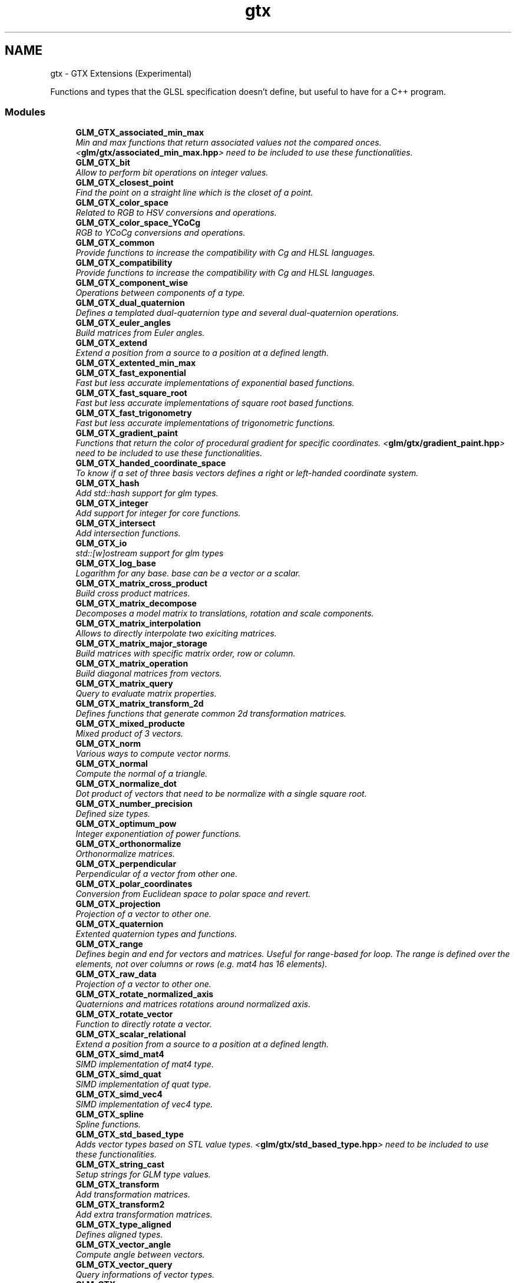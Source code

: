 .TH "gtx" 3 "Tue Nov 24 2015" "Version 0.0.0.1" "Fusion3D" \" -*- nroff -*-
.ad l
.nh
.SH NAME
gtx \- GTX Extensions (Experimental)
.PP
Functions and types that the GLSL specification doesn't define, but useful to have for a C++ program\&.  

.SS "Modules"

.in +1c
.ti -1c
.RI "\fBGLM_GTX_associated_min_max\fP"
.br
.RI "\fIMin and max functions that return associated values not the compared onces\&. <\fBglm/gtx/associated_min_max\&.hpp\fP> need to be included to use these functionalities\&. \fP"
.ti -1c
.RI "\fBGLM_GTX_bit\fP"
.br
.RI "\fIAllow to perform bit operations on integer values\&. \fP"
.ti -1c
.RI "\fBGLM_GTX_closest_point\fP"
.br
.RI "\fIFind the point on a straight line which is the closet of a point\&. \fP"
.ti -1c
.RI "\fBGLM_GTX_color_space\fP"
.br
.RI "\fIRelated to RGB to HSV conversions and operations\&. \fP"
.ti -1c
.RI "\fBGLM_GTX_color_space_YCoCg\fP"
.br
.RI "\fIRGB to YCoCg conversions and operations\&. \fP"
.ti -1c
.RI "\fBGLM_GTX_common\fP"
.br
.RI "\fIProvide functions to increase the compatibility with Cg and HLSL languages\&. \fP"
.ti -1c
.RI "\fBGLM_GTX_compatibility\fP"
.br
.RI "\fIProvide functions to increase the compatibility with Cg and HLSL languages\&. \fP"
.ti -1c
.RI "\fBGLM_GTX_component_wise\fP"
.br
.RI "\fIOperations between components of a type\&. \fP"
.ti -1c
.RI "\fBGLM_GTX_dual_quaternion\fP"
.br
.RI "\fIDefines a templated dual-quaternion type and several dual-quaternion operations\&. \fP"
.ti -1c
.RI "\fBGLM_GTX_euler_angles\fP"
.br
.RI "\fIBuild matrices from Euler angles\&. \fP"
.ti -1c
.RI "\fBGLM_GTX_extend\fP"
.br
.RI "\fIExtend a position from a source to a position at a defined length\&. \fP"
.ti -1c
.RI "\fBGLM_GTX_extented_min_max\fP"
.br
.ti -1c
.RI "\fBGLM_GTX_fast_exponential\fP"
.br
.RI "\fIFast but less accurate implementations of exponential based functions\&. \fP"
.ti -1c
.RI "\fBGLM_GTX_fast_square_root\fP"
.br
.RI "\fIFast but less accurate implementations of square root based functions\&. \fP"
.ti -1c
.RI "\fBGLM_GTX_fast_trigonometry\fP"
.br
.RI "\fIFast but less accurate implementations of trigonometric functions\&. \fP"
.ti -1c
.RI "\fBGLM_GTX_gradient_paint\fP"
.br
.RI "\fIFunctions that return the color of procedural gradient for specific coordinates\&. <\fBglm/gtx/gradient_paint\&.hpp\fP> need to be included to use these functionalities\&. \fP"
.ti -1c
.RI "\fBGLM_GTX_handed_coordinate_space\fP"
.br
.RI "\fITo know if a set of three basis vectors defines a right or left-handed coordinate system\&. \fP"
.ti -1c
.RI "\fBGLM_GTX_hash\fP"
.br
.RI "\fIAdd std::hash support for glm types\&. \fP"
.ti -1c
.RI "\fBGLM_GTX_integer\fP"
.br
.RI "\fIAdd support for integer for core functions\&. \fP"
.ti -1c
.RI "\fBGLM_GTX_intersect\fP"
.br
.RI "\fIAdd intersection functions\&. \fP"
.ti -1c
.RI "\fBGLM_GTX_io\fP"
.br
.RI "\fIstd::[w]ostream support for glm types \fP"
.ti -1c
.RI "\fBGLM_GTX_log_base\fP"
.br
.RI "\fILogarithm for any base\&. base can be a vector or a scalar\&. \fP"
.ti -1c
.RI "\fBGLM_GTX_matrix_cross_product\fP"
.br
.RI "\fIBuild cross product matrices\&. \fP"
.ti -1c
.RI "\fBGLM_GTX_matrix_decompose\fP"
.br
.RI "\fIDecomposes a model matrix to translations, rotation and scale components\&. \fP"
.ti -1c
.RI "\fBGLM_GTX_matrix_interpolation\fP"
.br
.RI "\fIAllows to directly interpolate two exiciting matrices\&. \fP"
.ti -1c
.RI "\fBGLM_GTX_matrix_major_storage\fP"
.br
.RI "\fIBuild matrices with specific matrix order, row or column\&. \fP"
.ti -1c
.RI "\fBGLM_GTX_matrix_operation\fP"
.br
.RI "\fIBuild diagonal matrices from vectors\&. \fP"
.ti -1c
.RI "\fBGLM_GTX_matrix_query\fP"
.br
.RI "\fIQuery to evaluate matrix properties\&. \fP"
.ti -1c
.RI "\fBGLM_GTX_matrix_transform_2d\fP"
.br
.RI "\fIDefines functions that generate common 2d transformation matrices\&. \fP"
.ti -1c
.RI "\fBGLM_GTX_mixed_producte\fP"
.br
.RI "\fIMixed product of 3 vectors\&. \fP"
.ti -1c
.RI "\fBGLM_GTX_norm\fP"
.br
.RI "\fIVarious ways to compute vector norms\&. \fP"
.ti -1c
.RI "\fBGLM_GTX_normal\fP"
.br
.RI "\fICompute the normal of a triangle\&. \fP"
.ti -1c
.RI "\fBGLM_GTX_normalize_dot\fP"
.br
.RI "\fIDot product of vectors that need to be normalize with a single square root\&. \fP"
.ti -1c
.RI "\fBGLM_GTX_number_precision\fP"
.br
.RI "\fIDefined size types\&. \fP"
.ti -1c
.RI "\fBGLM_GTX_optimum_pow\fP"
.br
.RI "\fIInteger exponentiation of power functions\&. \fP"
.ti -1c
.RI "\fBGLM_GTX_orthonormalize\fP"
.br
.RI "\fIOrthonormalize matrices\&. \fP"
.ti -1c
.RI "\fBGLM_GTX_perpendicular\fP"
.br
.RI "\fIPerpendicular of a vector from other one\&. \fP"
.ti -1c
.RI "\fBGLM_GTX_polar_coordinates\fP"
.br
.RI "\fIConversion from Euclidean space to polar space and revert\&. \fP"
.ti -1c
.RI "\fBGLM_GTX_projection\fP"
.br
.RI "\fIProjection of a vector to other one\&. \fP"
.ti -1c
.RI "\fBGLM_GTX_quaternion\fP"
.br
.RI "\fIExtented quaternion types and functions\&. \fP"
.ti -1c
.RI "\fBGLM_GTX_range\fP"
.br
.RI "\fIDefines begin and end for vectors and matrices\&. Useful for range-based for loop\&. The range is defined over the elements, not over columns or rows (e\&.g\&. mat4 has 16 elements)\&. \fP"
.ti -1c
.RI "\fBGLM_GTX_raw_data\fP"
.br
.RI "\fIProjection of a vector to other one\&. \fP"
.ti -1c
.RI "\fBGLM_GTX_rotate_normalized_axis\fP"
.br
.RI "\fIQuaternions and matrices rotations around normalized axis\&. \fP"
.ti -1c
.RI "\fBGLM_GTX_rotate_vector\fP"
.br
.RI "\fIFunction to directly rotate a vector\&. \fP"
.ti -1c
.RI "\fBGLM_GTX_scalar_relational\fP"
.br
.RI "\fIExtend a position from a source to a position at a defined length\&. \fP"
.ti -1c
.RI "\fBGLM_GTX_simd_mat4\fP"
.br
.RI "\fISIMD implementation of mat4 type\&. \fP"
.ti -1c
.RI "\fBGLM_GTX_simd_quat\fP"
.br
.RI "\fISIMD implementation of quat type\&. \fP"
.ti -1c
.RI "\fBGLM_GTX_simd_vec4\fP"
.br
.RI "\fISIMD implementation of vec4 type\&. \fP"
.ti -1c
.RI "\fBGLM_GTX_spline\fP"
.br
.RI "\fISpline functions\&. \fP"
.ti -1c
.RI "\fBGLM_GTX_std_based_type\fP"
.br
.RI "\fIAdds vector types based on STL value types\&. <\fBglm/gtx/std_based_type\&.hpp\fP> need to be included to use these functionalities\&. \fP"
.ti -1c
.RI "\fBGLM_GTX_string_cast\fP"
.br
.RI "\fISetup strings for GLM type values\&. \fP"
.ti -1c
.RI "\fBGLM_GTX_transform\fP"
.br
.RI "\fIAdd transformation matrices\&. \fP"
.ti -1c
.RI "\fBGLM_GTX_transform2\fP"
.br
.RI "\fIAdd extra transformation matrices\&. \fP"
.ti -1c
.RI "\fBGLM_GTX_type_aligned\fP"
.br
.RI "\fIDefines aligned types\&. \fP"
.ti -1c
.RI "\fBGLM_GTX_vector_angle\fP"
.br
.RI "\fICompute angle between vectors\&. \fP"
.ti -1c
.RI "\fBGLM_GTX_vector_query\fP"
.br
.RI "\fIQuery informations of vector types\&. \fP"
.ti -1c
.RI "\fBGLM_GTX_wrap\fP"
.br
.RI "\fIWrapping mode of texture coordinates\&. \fP"
.in -1c
.SH "Detailed Description"
.PP 
Functions and types that the GLSL specification doesn't define, but useful to have for a C++ program\&. 

Experimental extensions are useful functions and types, but the development of their API and functionality is not necessarily stable\&. They can change substantially between versions\&. Backwards compatibility is not much of an issue for them\&.
.PP
Even if it's highly unrecommended, it's possible to include all the extensions at once by including <\fBglm/ext\&.hpp\fP>\&. Otherwise, each extension needs to be included a specific file\&. 
.SH "Author"
.PP 
Generated automatically by Doxygen for Fusion3D from the source code\&.
